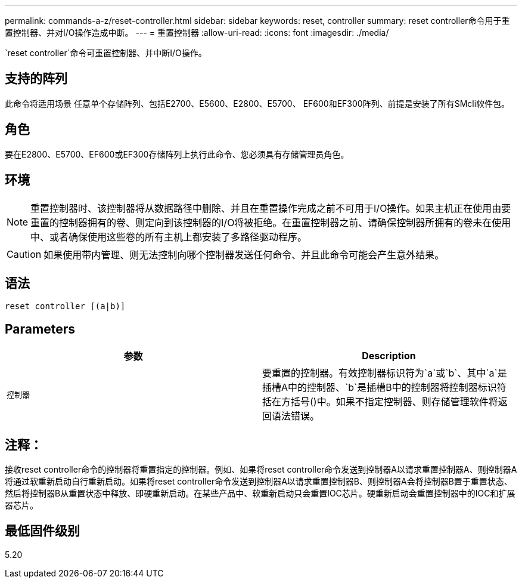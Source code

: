 ---
permalink: commands-a-z/reset-controller.html 
sidebar: sidebar 
keywords: reset, controller 
summary: reset controller命令用于重置控制器、并对I/O操作造成中断。 
---
= 重置控制器
:allow-uri-read: 
:icons: font
:imagesdir: ./media/


[role="lead"]
`reset controller`命令可重置控制器、并中断I/O操作。



== 支持的阵列

此命令将适用场景 任意单个存储阵列、包括E2700、E5600、E2800、E5700、 EF600和EF300阵列、前提是安装了所有SMcli软件包。



== 角色

要在E2800、E5700、EF600或EF300存储阵列上执行此命令、您必须具有存储管理员角色。



== 环境

[NOTE]
====
重置控制器时、该控制器将从数据路径中删除、并且在重置操作完成之前不可用于I/O操作。如果主机正在使用由要重置的控制器拥有的卷、则定向到该控制器的I/O将被拒绝。在重置控制器之前、请确保控制器所拥有的卷未在使用中、或者确保使用这些卷的所有主机上都安装了多路径驱动程序。

====
[CAUTION]
====
如果使用带内管理、则无法控制向哪个控制器发送任何命令、并且此命令可能会产生意外结果。

====


== 语法

[listing]
----
reset controller [(a|b)]
----


== Parameters

|===
| 参数 | Description 


 a| 
`控制器`
 a| 
要重置的控制器。有效控制器标识符为`a`或`b`、其中`a`是插槽A中的控制器、`b`是插槽B中的控制器将控制器标识符括在方括号()中。如果不指定控制器、则存储管理软件将返回语法错误。

|===


== 注释：

接收reset controller命令的控制器将重置指定的控制器。例如、如果将reset controller命令发送到控制器A以请求重置控制器A、则控制器A将通过软重新启动自行重新启动。如果将reset controller命令发送到控制器A以请求重置控制器B、则控制器A会将控制器B置于重置状态、然后将控制器B从重置状态中释放、即硬重新启动。在某些产品中、软重新启动只会重置IOC芯片。硬重新启动会重置控制器中的IOC和扩展器芯片。



== 最低固件级别

5.20

